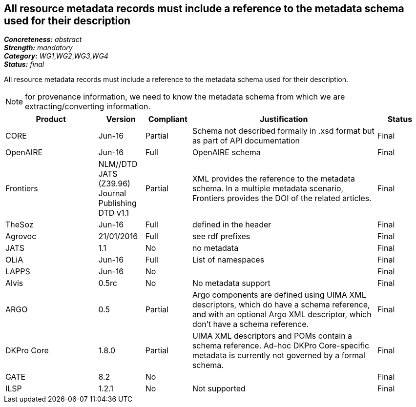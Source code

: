 == All resource metadata records must include a reference to the metadata schema used for their description

[%hardbreaks]
[small]#*_Concreteness:_* __abstract__#
[small]#*_Strength:_* __mandatory__#
[small]#*_Category:_* __WG1__,__WG2__,__WG3__,__WG4__#
[small]#*_Status:_* __final__#

All resource metadata records must include a reference to the metadata schema used for their description. 

NOTE: for provenance information, we need to know the metadata schema from which we are extracting/converting information.

[cols="2,1,1,4,1"]
|====
|Product|Version|Compliant|Justification|Status

| CORE
| Jun-16
| Partial
| Schema not described formally in .xsd format but as part of API documentation
| Final

| OpenAIRE
| Jun-16
| Full
| OpenAIRE schema
| Final

| Frontiers
| NLM//DTD JATS (Z39.96) Journal Publishing DTD v1.1
| Partial
| XML provides the reference to the metadata schema. In a multiple metadata scenario, Frontiers provides the DOI of the related articles.
| Final

| TheSoz
| Jun-16
| Full
| defined in the header
| Final

| Agrovoc
| 21/01/2016
| Full
| see rdf prefixes
| Final

| JATS
| 1.1
| No
| no metadata
| Final

| OLiA
| Jun-16
| Full
| List of namespaces
| Final

| LAPPS
| Jun-16
| No
| 
| Final

| Alvis
| 0.5rc
| No
| No metadata support
| Final

| ARGO
| 0.5
| Partial
| Argo components are defined using UIMA XML descriptors, which do have a schema reference, and with an optional Argo XML descriptor, which don't have a schema reference.
| Final

| DKPro Core
| 1.8.0
| Partial
| UIMA XML descriptors and POMs contain a schema reference. Ad-hoc DKPro Core-specific metadata is currently not governed by a formal schema.
| Final

| GATE
| 8.2
| No
| 
| Final

| ILSP
| 1.2.1
| No
| Not supported
| Final

|====

